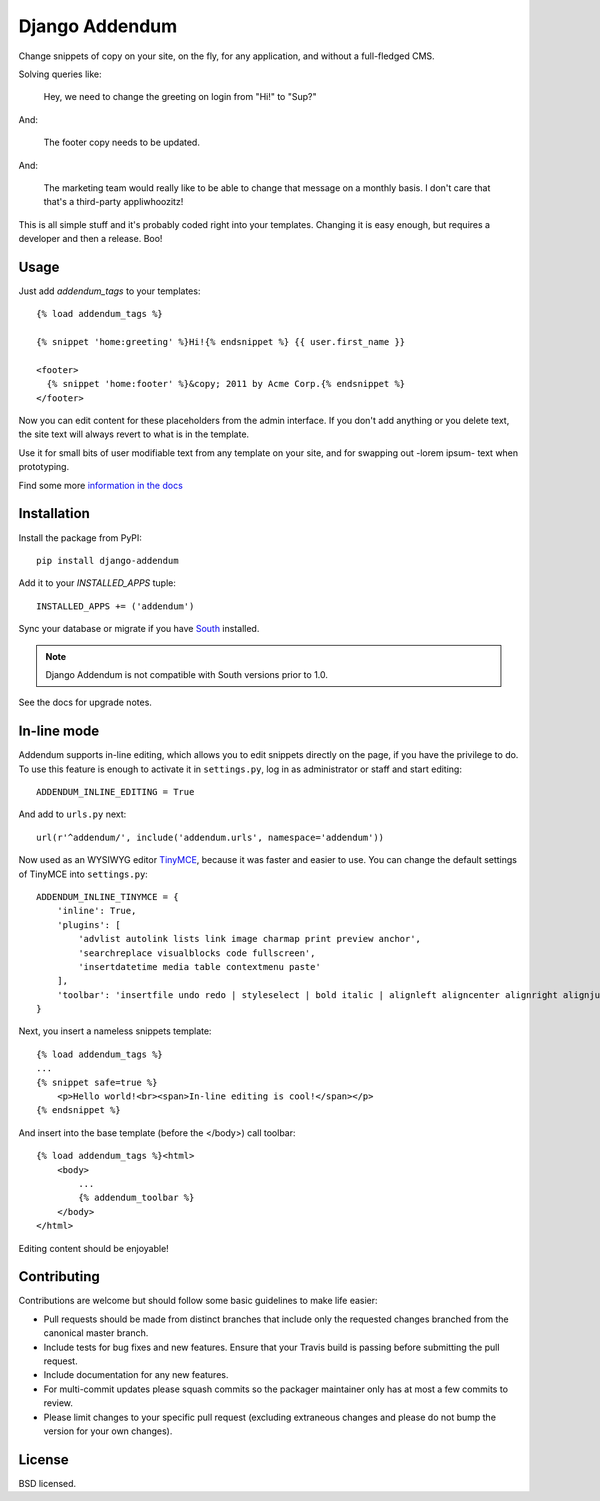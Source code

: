===============
Django Addendum
===============

.. image:: https://api.travis-ci.org/bennylope/django-addendum.svg?branch=master
    :alt: Build Status
    :target: http://travis-ci.org/bennylope/django-addendum

.. image:: https://pypip.in/v/django-addendum/badge.svg
    :alt: Current PyPI release
    :target: https://crate.io/packages/django-addendum

.. image:: https://pypip.in/d/django-addendum/badge.svg
    :alt: Download count
    :target: https://crate.io/packages/django-addendum

Change snippets of copy on your site, on the fly, for any application, and
without a full-fledged CMS.

Solving queries like:

    Hey, we need to change the greeting on login from "Hi!" to "Sup?"

And:

    The footer copy needs to be updated.

And:

    The marketing team would really like to be able to change that message on a
    monthly basis. I don't care that that's a third-party appliwhoozitz!

This is all simple stuff and it's probably coded right into your templates.
Changing it is easy enough, but requires a developer and then a release. Boo!

Usage
=====

Just add `addendum_tags` to your templates::

    {% load addendum_tags %}

    {% snippet 'home:greeting' %}Hi!{% endsnippet %} {{ user.first_name }}

    <footer>
      {% snippet 'home:footer' %}&copy; 2011 by Acme Corp.{% endsnippet %}
    </footer>

Now you can edit content for these placeholders from the admin interface. If
you don't add anything or you delete text, the site text will always revert to
what is in the template.

Use it for small bits of user modifiable text from any template on your site,
and for swapping out -lorem ipsum- text when prototyping.

Find some more `information in the docs <https://django-addendum.readthedocs.org/en/latest/>`_

Installation
============

Install the package from PyPI::

    pip install django-addendum

Add it to your `INSTALLED_APPS` tuple::

    INSTALLED_APPS += ('addendum')

Sync your database or migrate if you have `South <south.readthedocs.org/en/latest/>`_ installed.

.. note::
    Django Addendum is not compatible with South versions prior to 1.0.

See the docs for upgrade notes.

In-line mode
============

Addendum supports in-line editing, which allows you to edit snippets directly on the page, if you have the privilege to do. To use this feature is enough to activate it in ``settings.py``, log in as administrator or staff and start editing::

    ADDENDUM_INLINE_EDITING = True

And add to ``urls.py`` next::

    url(r'^addendum/', include('addendum.urls', namespace='addendum'))


Now used as an WYSIWYG editor TinyMCE_, because it was faster and easier to use. You can change the default settings of TinyMCE into ``settings.py``::

    ADDENDUM_INLINE_TINYMCE = {
        'inline': True,
        'plugins': [
            'advlist autolink lists link image charmap print preview anchor',
            'searchreplace visualblocks code fullscreen',
            'insertdatetime media table contextmenu paste'
        ],
        'toolbar': 'insertfile undo redo | styleselect | bold italic | alignleft aligncenter alignright alignjustify | bullist numlist outdent indent | link image'
    }

Next, you insert a nameless snippets template::

    {% load addendum_tags %}
    ...
    {% snippet safe=true %}
        <p>Hello world!<br><span>In-line editing is cool!</span></p>
    {% endsnippet %}

And insert into the base template (before the </body>) call toolbar::

    {% load addendum_tags %}<html>
        <body>
            ...
            {% addendum_toolbar %}
        </body>
    </html>

Editing content should be enjoyable!

Contributing
============

Contributions are welcome but should follow some basic guidelines to make life
easier:

- Pull requests should be made from distinct branches that include only the requested changes branched from the canonical master branch.
- Include tests for bug fixes and new features. Ensure that your Travis build is passing before submitting the pull request.
- Include documentation for any new features.
- For multi-commit updates please squash commits so the packager maintainer only has at most a few commits to review.
- Please limit changes to your specific pull request (excluding extraneous changes and please do not bump the version for your own changes).

License
=======

BSD licensed.

.. _TinyMCE: http://www.tinymce.com/
